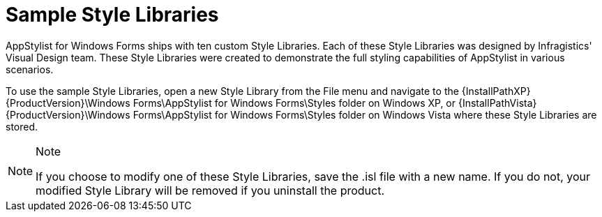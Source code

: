 ﻿////

|metadata|
{
    "name": "styling-guide-sample-style-libraries",
    "controlName": [],
    "tags": ["Styling","Theming"],
    "guid": "{BDA3C202-BE4D-423D-BCDE-77891FB0B37C}",  
    "buildFlags": [],
    "createdOn": "0001-01-01T00:00:00Z"
}
|metadata|
////

= Sample Style Libraries

AppStylist for Windows Forms ships with ten custom Style Libraries. Each of these Style Libraries was designed by Infragistics' Visual Design team. These Style Libraries were created to demonstrate the full styling capabilities of AppStylist in various scenarios.

To use the sample Style Libraries, open a new Style Library from the File menu and navigate to the {InstallPathXP} {ProductVersion}\Windows Forms\AppStylist for Windows Forms\Styles folder on Windows XP, or {InstallPathVista} {ProductVersion}\Windows Forms\AppStylist for Windows Forms\Styles folder on Windows Vista where these Style Libraries are stored.

.Note
[NOTE]
====
If you choose to modify one of these Style Libraries, save the .isl file with a new name. If you do not, your modified Style Library will be removed if you uninstall the product.
====